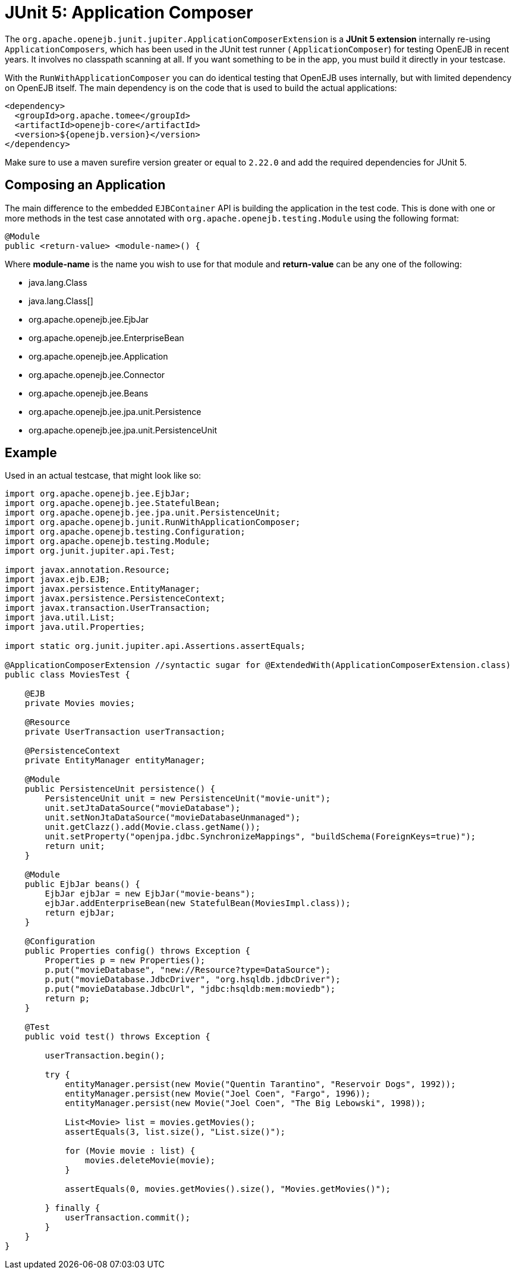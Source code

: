 = JUnit 5: Application Composer
:index-group: Testing Techniques
:jbake-type: page
:jbake-status: published

The `org.apache.openejb.junit.jupiter.ApplicationComposerExtension` is a **JUnit 5 extension**  internally re-using `ApplicationComposers`, which has been used in the JUnit test runner ( `ApplicationComposer`) for testing OpenEJB in recent years. It involves no classpath scanning at all. If you want something to be in the app, you must build it directly in your testcase.

With the `RunWithApplicationComposer` you can do identical testing that OpenEJB uses internally, but with limited dependency on OpenEJB itself.
The main dependency is on the code that is used to build the actual applications:

[source,xml]
----
<dependency>
  <groupId>org.apache.tomee</groupId>
  <artifactId>openejb-core</artifactId>
  <version>${openejb.version}</version>
</dependency>
----

Make sure to use a maven surefire version greater or equal to `2.22.0` and add the required dependencies for JUnit 5.

== Composing an Application

The main difference to the embedded `EJBContainer` API is building the application in the test code.  This is done with one or more methods in the test case annotated
with `org.apache.openejb.testing.Module` using the following format:

[source,java]
----
@Module
public <return-value> <module-name>() {
----

Where **module-name** is the name you wish to use for that module and **return-value** can be any one of the following:

 - java.lang.Class
 - java.lang.Class[]
 - org.apache.openejb.jee.EjbJar
 - org.apache.openejb.jee.EnterpriseBean
 - org.apache.openejb.jee.Application
 - org.apache.openejb.jee.Connector
 - org.apache.openejb.jee.Beans
 - org.apache.openejb.jee.jpa.unit.Persistence
 - org.apache.openejb.jee.jpa.unit.PersistenceUnit

== Example

Used in an actual testcase, that might look like so:

[source,java,numbered]
----
import org.apache.openejb.jee.EjbJar;
import org.apache.openejb.jee.StatefulBean;
import org.apache.openejb.jee.jpa.unit.PersistenceUnit;
import org.apache.openejb.junit.RunWithApplicationComposer;
import org.apache.openejb.testing.Configuration;
import org.apache.openejb.testing.Module;
import org.junit.jupiter.api.Test;

import javax.annotation.Resource;
import javax.ejb.EJB;
import javax.persistence.EntityManager;
import javax.persistence.PersistenceContext;
import javax.transaction.UserTransaction;
import java.util.List;
import java.util.Properties;

import static org.junit.jupiter.api.Assertions.assertEquals;

@ApplicationComposerExtension //syntactic sugar for @ExtendedWith(ApplicationComposerExtension.class)
public class MoviesTest {

    @EJB
    private Movies movies;

    @Resource
    private UserTransaction userTransaction;

    @PersistenceContext
    private EntityManager entityManager;

    @Module
    public PersistenceUnit persistence() {
        PersistenceUnit unit = new PersistenceUnit("movie-unit");
        unit.setJtaDataSource("movieDatabase");
        unit.setNonJtaDataSource("movieDatabaseUnmanaged");
        unit.getClazz().add(Movie.class.getName());
        unit.setProperty("openjpa.jdbc.SynchronizeMappings", "buildSchema(ForeignKeys=true)");
        return unit;
    }

    @Module
    public EjbJar beans() {
        EjbJar ejbJar = new EjbJar("movie-beans");
        ejbJar.addEnterpriseBean(new StatefulBean(MoviesImpl.class));
        return ejbJar;
    }

    @Configuration
    public Properties config() throws Exception {
        Properties p = new Properties();
        p.put("movieDatabase", "new://Resource?type=DataSource");
        p.put("movieDatabase.JdbcDriver", "org.hsqldb.jdbcDriver");
        p.put("movieDatabase.JdbcUrl", "jdbc:hsqldb:mem:moviedb");
        return p;
    }

    @Test
    public void test() throws Exception {

        userTransaction.begin();

        try {
            entityManager.persist(new Movie("Quentin Tarantino", "Reservoir Dogs", 1992));
            entityManager.persist(new Movie("Joel Coen", "Fargo", 1996));
            entityManager.persist(new Movie("Joel Coen", "The Big Lebowski", 1998));

            List<Movie> list = movies.getMovies();
            assertEquals(3, list.size(), "List.size()");

            for (Movie movie : list) {
                movies.deleteMovie(movie);
            }

            assertEquals(0, movies.getMovies().size(), "Movies.getMovies()");

        } finally {
            userTransaction.commit();
        }
    }
}
----
